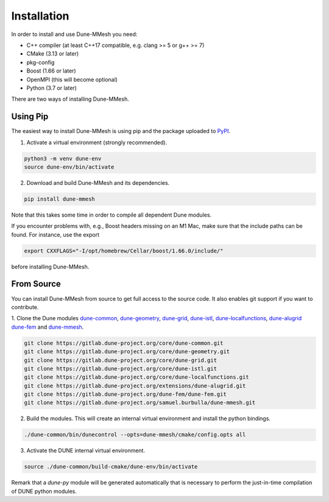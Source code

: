 .. _installation:

************
Installation
************

In order to install and use Dune-MMesh you need:

* C++ compiler (at least C++17 compatible, e.g. clang >= 5 or g++ >= 7)
* CMake (3.13 or later)
* pkg-config
* Boost (1.66 or later)
* OpenMPI (this will become optional)
* Python (3.7 or later)

There are two ways of installing Dune-MMesh.

Using Pip
---------

The easiest way to install Dune-MMesh is using pip and the package uploaded to `PyPI <https://pypi.org/project/dune-mmesh/>`_.

1. Activate a virtual environment (strongly recommended).

.. code-block:: bash

  python3 -m venv dune-env
  source dune-env/bin/activate

2. Download and build Dune-MMesh and its dependencies.

.. code-block:: bash

  pip install dune-mmesh

Note that this takes some time in order to compile all dependent Dune modules.

If you encounter problems with, e.g., Boost headers missing on an M1 Mac,
make sure that the include paths can be found. For instance, use the export

.. code-block:: bash

  export CXXFLAGS="-I/opt/homebrew/Cellar/boost/1.66.0/include/"

before installing Dune-MMesh.


From Source
-----------

You can install Dune-MMesh from source to get full access to the source code.
It also enables git support if you want to contribute.

1. Clone the Dune modules `dune-common <https://gitlab.dune-project.org/core/dune-common.git>`_,
`dune-geometry <https://gitlab.dune-project.org/core/dune-geometry.git>`_,
`dune-grid <https://gitlab.dune-project.org/core/dune-grid.git>`_,
`dune-istl <https://gitlab.dune-project.org/core/dune-istl.git>`_,
`dune-localfunctions <https://gitlab.dune-project.org/core/dune-localfunctions.git>`_,
`dune-alugrid <https://gitlab.dune-project.org/extensions/dune-alugrid.git>`_
`dune-fem <https://gitlab.dune-project.org/dune-fem/dune-fem.git>`_
and `dune-mmesh <https://gitlab.dune-project.org/samuel.burbulla/dune-mmesh.git>`_.

.. code-block:: bash

  git clone https://gitlab.dune-project.org/core/dune-common.git
  git clone https://gitlab.dune-project.org/core/dune-geometry.git
  git clone https://gitlab.dune-project.org/core/dune-grid.git
  git clone https://gitlab.dune-project.org/core/dune-istl.git
  git clone https://gitlab.dune-project.org/core/dune-localfunctions.git
  git clone https://gitlab.dune-project.org/extensions/dune-alugrid.git
  git clone https://gitlab.dune-project.org/dune-fem/dune-fem.git
  git clone https://gitlab.dune-project.org/samuel.burbulla/dune-mmesh.git

2. Build the modules. This will create an internal virtual environment and install the python bindings.

.. code-block:: bash

  ./dune-common/bin/dunecontrol --opts=dune-mmesh/cmake/config.opts all

3. Activate the DUNE internal virtual environment.

.. code-block:: bash

  source ./dune-common/build-cmake/dune-env/bin/activate

Remark that a `dune-py` module will be generated automatically that is necessary to perform the just-in-time compilation of DUNE python modules.
